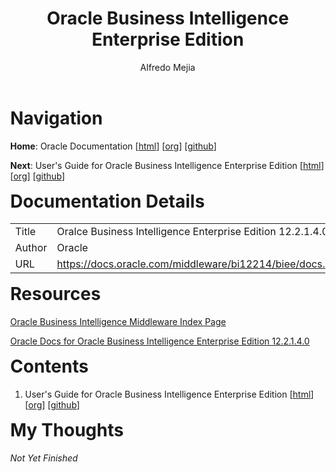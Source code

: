 #+title: Oracle Business Intelligence Enterprise Edition
#+author: Alfredo Mejia
#+options: num:nil html-postamble:nil
#+html_head: <link rel="stylesheet" type="text/css" href="../../scratch/bulma/bulma.css" /> <style>body {margin: 5%} h1,h2,h3,h4,h5,h6 {margin-top: 3%}</style>

* Navigation

*Home*: Oracle Documentation [[[file:../000.Home.html][html]]] [[[file:../000.Home.org][org]]] [[[https://github.com/alfredo-mejia/notes/tree/main/Oracle%20Docs][github]]]

*Next*: User's Guide for Oracle Business Intelligence Enterprise Edition [[[file:./001.001.User's Guide for Oracle Business Intelligence Enterprise Edition/001.001.000.Home.html][html]]] [[[file:./001.001.User's Guide for Oracle Business Intelligence Enterprise Edition/001.001.000.Home.org][org]]] [[[https://github.com/alfredo-mejia/notes/tree/main/Oracle%20Docs/001.Oracle%20Business%20Intelligence%20Enterprise%20Edition/001.001.User's%20Guide%20for%20Oracle%20Business%20Intelligence%20Enterprise%20Edition][github]]]

* Documentation Details
| Title  | Oralce Business Intelligence Enterprise Edition 12.2.1.4.0 |
| Author | Oracle                                                     |
| URL    | https://docs.oracle.com/middleware/bi12214/biee/docs.htm   |

* Resources
[[https://docs.oracle.com/en/middleware/bi/index.html][Oracle Business Intelligence Middleware Index Page]]

[[https://docs.oracle.com/middleware/bi12214/biee/docs.htm][Oracle Docs for Oracle Business Intelligence Enterprise Edition 12.2.1.4.0]]

* Contents
1. User's Guide for Oracle Business Intelligence Enterprise Edition [[[file:./001.001.User's Guide for Oracle Business Intelligence Enterprise Edition/001.001.000.Home.html][html]]] [[[file:./001.001.User's Guide for Oracle Business Intelligence Enterprise Edition/001.001.000.Home.org][org]]] [[[https://github.com/alfredo-mejia/notes/tree/main/Oracle%20Docs/001.Oracle%20Business%20Intelligence%20Enterprise%20Edition/001.001.User's%20Guide%20for%20Oracle%20Business%20Intelligence%20Enterprise%20Edition][github]]]

* My Thoughts
/Not Yet Finished/

